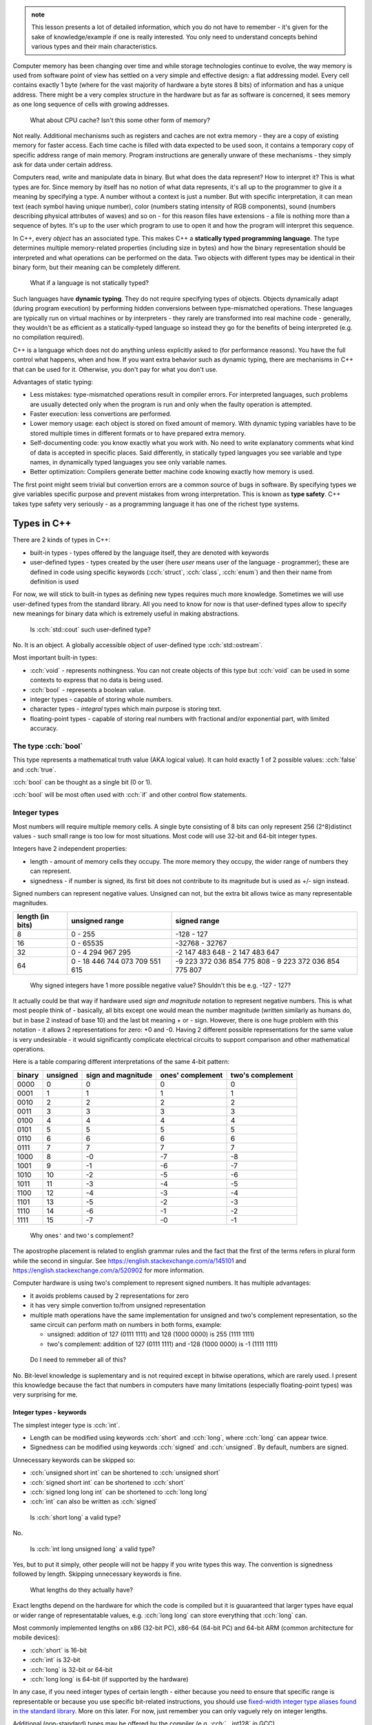 .. title: 04 - types
.. slug: index
.. description: basic types in C++
.. author: Xeverous

.. admonition:: note
    :class: note

    This lesson presents a lot of detailed information, which you do not have to remember - it's given for the sake of knowledge/example if one is really interested. You only need to understand concepts behind various types and their main characteristics.

Computer memory has been changing over time and while storage technologies continue to evolve, the way memory is used from software point of view has settled on a very simple and effective design: a flat addressing model. Every cell contains exactly 1 byte (where for the vast majority of hardware a byte stores 8 bits) of information and has a unique address. There might be a very complex structure in the hardware but as far as software is concerned, it sees memory as one long sequence of cells with growing addresses.

    What about CPU cache? Isn't this some other form of memory?

Not really. Additional mechanisms such as registers and caches are not extra memory - they are a copy of existing memory for faster access. Each time cache is filled with data expected to be used soon, it contains a temporary copy of specific address range of main memory. Program instructions are generally unware of these mechanisms - they simply ask for data under certain address.

Computers read, write and manipulate data in binary. But what does the data represent? How to interpret it? This is what types are for. Since memory by itself has no notion of what data represents, it's all up to the programmer to give it a meaning by specifying a type. A number without a context is just a number. But with specific interpretation, it can mean text (each symbol having unique number), color (numbers stating intensity of RGB components), sound (numbers describing physical attributes of waves) and so on - for this reason files have extensions - a file is nothing more than a sequence of bytes. It's up to the user which program to use to open it and how the program will interpret this sequence.

In C++, every *object* has an associated type. This makes C++ a **statically typed programming language**. The type determines multiple memory-related properties (including size in bytes) and how the binary representation should be interpreted and what operations can be performed on the data. Two objects with different types may be identical in their binary form, but their meaning can be completely different.

    What if a language is not statically typed?

Such languages have **dynamic typing**. They do not require specifying types of objects. Objects dynamically adapt (during program execution) by performing hidden conversions between type-mismatched operations. These languages are typically run on virtual machines or by interpreters - they rarely are transformed into real machine code - generally, they wouldn't be as efficient as a statically-typed language so instead they go for the benefits of being interpreted (e.g. no compilation required).

C++ is a language which does not do anything unless explicitly asked to (for performance reasons). You have the full control what happens, when and how. If you want extra behavior such as dynamic typing, there are mechanisms in C++ that can be used for it. Otherwise, you don't pay for what you don't use.

Advantages of static typing:

- Less mistakes: type-mismatched operations result in compiler errors. For interpreted languages, such problems are usually detected only when the program is run and only when the faulty operation is attempted.
- Faster execution: less convertions are performed.
- Lower memory usage: each object is stored on fixed amount of memory. With dynamic typing variables have to be stored multiple times in different formats or to have prepared extra memory.
- Self-documenting code: you know exactly what you work with. No need to write explanatory comments what kind of data is accepted in specific places. Said differently, in statically typed languages you see variable and type names, in dynamically typed languages you see only variable names.
- Better optimization: Compilers generate better machine code knowing exactly how memory is used.

The first point might seem trivial but convertion errors are a common source of bugs in software. By specifying types we give variables specific purpose and prevent mistakes from wrong interpretation. This is known as **type safety**. C++ takes type safety very seriously - as a programming language it has one of the richest type systems.

Types in C++
############

There are 2 kinds of types in C++:

- built-in types - types offered by the language itself, they are denoted with keywords
- user-defined types - types created by the user (here *user* means user of the language - programmer); these are defined in code using specific keywords (:cch:`struct`, :cch:`class`, :cch:`enum`) and then their name from definition is used

For now, we will stick to built-in types as defining new types requires much more knowledge. Sometimes we will use user-defined types from the standard library. All you need to know for now is that user-defined types allow to specify new meanings for binary data which is extremely useful in making abstractions.

    Is :cch:`std::cout` such user-defined type?

No. It is an object. A globally accessible object of user-defined type :cch:`std::ostream`.

Most important built-in types:

- :cch:`void` - represents nothingness. You can not create objects of this type but :cch:`void` can be used in some contexts to express that no data is being used.
- :cch:`bool` - represents a boolean value.
- integer types - capable of storing whole numbers.
- character types - *integral* types which main purpose is storing text.
- floating-point types - capable of storing real numbers with fractional and/or exponential part, with limited accuracy.

The type :cch:`bool`
====================

This type represents a mathematical truth value (AKA logical value). It can hold exactly 1 of 2 possible values: :cch:`false` and :cch:`true`.

:cch:`bool` can be thought as a single bit (0 or 1).

:cch:`bool` will be most often used with :cch:`if` and other control flow statements.

Integer types
=============

Most numbers will require multiple memory cells. A single byte consisting of 8 bits can only represent 256 (2^8)distinct values - such small range is too low for most situations. Most code will use 32-bit and 64-bit integer types.

Integers have 2 independent properties:

- length - amount of memory cells they occupy. The more memory they occupy, the wider range of numbers they can represent.
- signedness - if number is signed, its first bit does not contribute to its magnitude but is used as +/- sign instead.

Signed numbers can represent negative values. Unsigned can not, but the extra bit allows twice as many representable magnitudes.

.. list-table::
    :header-rows: 1

    * - length (in bits)
      - unsigned range
      - signed range
    * - 8
      - 0 - 255
      - -128 - 127
    * - 16
      - 0 - 65535
      - -32768 - 32767
    * - 32
      - 0 - 4 294 967 295
      - -2 147 483 648 - 2 147 483 647
    * - 64
      - 0 - 18 446 744 073 709 551 615
      - -9 223 372 036 854 775 808 - 9 223 372 036 854 775 807

..

    Why signed integers have 1 more possible negative value? Shouldn't this be e.g. -127 - 127?

It actually could be that way if hardware used *sign and magnitude* notation to represent negative numbers. This is what most people think of - basically, all bits except one would mean the number magnitude (written similarly as humans do, but in base 2 instead of base 10) and the last bit meaning + or - sign. However, there is one huge problem with this notation - it allows 2 representations for zero: +0 and -0. Having 2 different possible representations for the same value is very undesirable - it would significantly complicate electrical circuits to support comparison and other mathematical operations.

Here is a table comparing different interpretations of the same 4-bit pattern:

.. list-table::
    :header-rows: 1

    * - binary
      - unsigned
      - sign and magnitude
      - ones' complement
      - two's complement
    * - 0000
      - 0
      - 0
      - 0
      - 0
    * - 0001
      - 1
      - 1
      - 1
      - 1
    * - 0010
      - 2
      - 2
      - 2
      - 2
    * - 0011
      - 3
      - 3
      - 3
      - 3
    * - 0100
      - 4
      - 4
      - 4
      - 4
    * - 0101
      - 5
      - 5
      - 5
      - 5
    * - 0110
      - 6
      - 6
      - 6
      - 6
    * - 0111
      - 7
      - 7
      - 7
      - 7
    * - 1000
      - 8
      - -0
      - -7
      - -8
    * - 1001
      - 9
      - -1
      - -6
      - -7
    * - 1010
      - 10
      - -2
      - -5
      - -6
    * - 1011
      - 11
      - -3
      - -4
      - -5
    * - 1100
      - 12
      - -4
      - -3
      - -4
    * - 1101
      - 13
      - -5
      - -2
      - -3
    * - 1110
      - 14
      - -6
      - -1
      - -2
    * - 1111
      - 15
      - -7
      - -0
      - -1

.. Generally, ** should be used for emphasis but bolded ' is hardly noticeable so inline code is used instead in the question below.

..

    Why ones\ ``'`` and two\ ``'``\ s complement?

The apostrophe placement is related to english grammar rules and the fact that the first of the terms refers in plural form while the second in singular. See https://english.stackexchange.com/a/145101 and https://english.stackexchange.com/a/520902 for more information.

Computer hardware is using two's complement to represent signed numbers. It has multiple advantages:

- it avoids problems caused by 2 representations for zero
- it has very simple convertion to/from unsigned representation
- multiple math operations have the same implementation for unsigned and two's complement representation, so the same circuit can perform math on numbers in both forms, example:

  - unsigned: addition of 127 (0111 1111) and 128 (1000 0000) is 255 (1111 1111)
  - two's complement: addition of 127 (0111 1111) and -128 (1000 0000) is -1 (1111 1111)

..

    Do I need to remmeber all of this?

No. Bit-level knowledge is suplementary and is not required except in bitwise operations, which are rarely used. I present this knowledge because the fact that numbers in computers have many limitations (especially floating-point types) was very surprising for me.

Integer types - keywords
------------------------

The simplest integer type is :cch:`int`.

- Length can be modified using keywords :cch:`short` and :cch:`long`, where :cch:`long` can appear twice.
- Signedness can be modified using keywords :cch:`signed` and :cch:`unsigned`. By default, numbers are signed.

Unnecessary keywords can be skipped so:

- :cch:`unsigned short int` can be shortened to :cch:`unsigned short`
- :cch:`signed short int` can be shortened to :cch:`short`
- :cch:`signed long long int` can be shortened to :cch:`long long`
- :cch:`int` can also be written as :cch:`signed`

..

    Is :cch:`short long` a valid type?

No.

    Is :cch:`int long unsigned long` a valid type?

Yes, but to put it simply, other people will not be happy if you write types this way. The convention is signedness followed by length. Skipping unnecessary keywords is fine.

    What lengths do they actually have?

Exact lengths depend on the hardware for which the code is compiled but it is guuaranteed that larger types have equal or wider range of representatable values, e.g. :cch:`long long` can store everything that :cch:`long` can.

Most commonly implemented lengths on x86 (32-bit PC), x86-64 (64-bit PC) and 64-bit ARM (common architecture for mobile devices):

- :cch:`short` is 16-bit
- :cch:`int` is 32-bit
- :cch:`long` is 32-bit or 64-bit
- :cch:`long long` is 64-bit (if supported by the hardware)

In any case, if you need integer types of certain length - either because you need to ensure that specific range is representable or because you use specific bit-related instructions, you should use `fixed-width integer type aliases found in the standard library <https://en.cppreference.com/w/cpp/header/cstdint>`_. More on this later. For now, just remember you can only vaguely rely on integer lengths.

Additional (non-standard) types may be offered by the compiler (e.g. :cch:`__int128` in GCC).

    What integer type should I use when writing code? Is there any guideline?

By default, use :cch:`int`. It is the default integer type in most projects and its size/range tradeoff is very good for 99% of applications. Don't use :cch:`unsigned` just because a number can not be negative. Unsigned numbers undego different optimizations and should only be used for bit-level operations.

Character types
###############

Generally, text is stored as a sequence of numbers where each number has an associated meaning. In simple writing systems such as latin it's 1 number for 1 letter, in others it gets more complex (e.g. 1 number for "base shape" and 1 number for diacritics). *Unicode* is the most widespread text system. It aims to support every writing system possible (including historical ones) but due to it's complexity it will be taught in a later chapter. For now, just remember that Unicode has multipe ways (*encodings*) of representing the same text.

Character types in C++:

- exactly one byte: :cch:`char`, :cch:`unsigned char`, :cch:`signed char`
- :cch:`wchar_t` - size depends on the target platform preferred wide character encoding (16-bit for Windows which uses UTF-16LE encoding, 32-bit for others which use UTF-32)
- fixed-width (always unsigned):

  - :cch:`char8_t` (since C++20)
  - :cch:`char16_t`
  - :cch:`char32_t`

:cch:`char` has the same implementation as one of its variants with specified signedness, but is a distinct type at the language level. Thus, while :cch:`int` is the same as :cch:`signed int`, :cch:`char` is a distinct character type from :cch:`signed char` and :cch:`unsigned char`.

Floating-point types
####################

.. TOLATEX

Types used to represent real numbers are named floating-point because they allow to shift the point - they are stored using exponential (AKA scientific) notation. For example: ``-123 * 10^(-456)``.

Floating-point types consist of two parts - the **mantissa** ``m`` (AKA **significant**) and **exponent** ``p``. In computers the base is 2, so real numbers are stored as ``m * 2^p``, not ``m * 10^p``.

For example:

- ``416`` can be stored as ``13 * 2^5``, ``26 * 2^4``, ``52 * 2^3``, ``104 * 2^2``, ``208 * 2^1``
- ``0.05078125`` can be stored as ``13 * 2^(-8)``, ``26 * 2^(-9)``, ``52 * 2^(-10)``, ...

Floating-point representations are standarized and practically all hardware adheres to `IEEE-754 <https://en.wikipedia.org/wiki/IEEE_754>`_. This allows consistent results regardless of used operating system or programming language.

On a hardware that satisfies IEEE-754 standard:

- 32 bit floating-point type uses:

  - 1 bit for sign
  - 23 bits for *mantissa*
  - 8 bits for *exponent*

- 64 bit floating-point type uses:

  - 1 bit for sign
  - 52 bits for *mantissa*
  - 11 bits for *exponent*

The bit sign affects mantissa. Exponent does not need a bit sign because its base has an offset: for 8-bit exponent, its range is not 0 - 255 but -128 - 127. In other words, exponent behaves like unsigned integer but its value is always interpreted as lower by 128.

    Why signed integers use two's complement but floating-point mix sign and magnitude notation with offset unsigned?

In short, such implementation is the simplest one. Be aware that sign for exponent does not make the number negative but reciprocal instead: ``m * 2^(-p) = 1/m * 2^p``. ``2^5`` is ``32`` but ``2^(-5)`` is ``1/32``, not ``-32``. Additionally, floating-point math has significantly different usage. All these factors cause different tradeoffs regarding optimal hardware implementation.

    Due to separate sign bit, do floating-point types allow positive and negative zero?

Yes. 0 raised to any power will be 0, so apart from the bit sign, the exponent can also vary.

C++ offers 3 floating-point types:

- :cch:`float` (single precision) - IEEE-754 32-bit floating-point type
- :cch:`double` (double precision) - IEEE-754 64-bit floating-point type
- :cch:`long double` (extended precision) - not necessarily any IEEE standard, on x86 and x86-64 architectures uses special 80-bit registers

Additional (non-standard) types may be offered by the compiler (e.g. :cch:`__float128` in GCC).

Special values
==============

Floating-point types support special values. These are mostly intended for mathematical functions which can not output a valid answer (e.g. because the argument is out of domain).

- infinity - all exponent bits set to ``1`` and all mantissa bits set to ``0``. Instead of treating this as "zero to a very huge power" it is treated as infinitely large number. The existence of infinity helps to detect possible calculation errors. Infinity can also be negative.
- NaN (not a number) - all exponent bits set to ``1`` and any non-zero mantissa. The purpose of NaNs is to indicate logic errors - for example, a logarithm can not take negative number as an argument, hence ``log(-1) = NaN``.

.. cch::
    :code_path: special_fp_values.cpp
    :color_path: special_fp_values.color

Operations on special values will generally propagate them further, e.g. infinity +/- any proper value will be infinity, NaN +/- any proper value will be NaN. This is desirable, because if at any point there is a logical mistake it's much better to get clearly meaningless result than to be fooled by something looking valid that came from wrongly written code.

Floating-point limitations
==========================

Floating-point limits are not so straightforward as for integers due to their complex notation.

Both mantissa and exponent have their own limits, so there is both maximum/minimum magnitude and maximum/minimum power it can be raised to. In other words, we can speak about:

- largest representable positive and negative value (+/- sign, max m, max p)
- smallest representable positive and negative value, different than 0 (+/- sign, min m, min p)
- granularity: what is the smallest possible difference between 2 consecutive numbers; **granularity is not constant**

**Floating-points store real numbers with limited accurary.** Just like in decimal system ``1/3`` can be approximated as ``0.333`` or ``333 * 10^(-3)``, the same problem exists in floating-point notation - the only difference is that base 2 is used instead of base 10 for the exponent. **There are infinitely many values which can not be precisely represented** - instead, the closest approximations are used.

Shortly speaking, granurality increases (more values can be represented in the given subrange) the closer they are to 0. The highest precision is in range ``0`` to ``0.1``. Analogy: ``100`` and ``101`` can be exactly represented. But in case of ``1000000001``, it might be approximated as ``1 * 10^9`` when mantisa does not have enough bits to support ``1000000001 * 10^1``. As numbers grow, more focus is placed into the exponent which causes magnitude to be more rounded towards specific power. Past some point, all odd values are approximated to closest even value.

    If floating-point math has limited accuracy, how do calculators work then? How are various fractional values safely computed?

In places such as finance where accuracy is paramount integers are used for calculations. Monetary amounts like ``1.5`` (in any currency that has denomination of 100) are stored as ``150``. The same method is commonly found in games - various fractional statistics are multiplied by 100 or 1000 so that all math can happen on whole numbers. Math on integer types is also faster.

Calculators with unlimited precision don't use floating-point arithmetic. They store integers as arrays which can have arbitrarily large size (each cell does not necessarily represent each digit - it's more complicated). They store fractions as 2 integers (numerator and denominator), they don't immediately evaluate every function, they don't simplify formula if it would lose accuracy and so on. Basically, they store information using complex data structures and perform operations using methods very similar to humans. This allows to support arbitrarily complex expressions without losing precision, but the logic that handles them is enormously complicated.

    I'm concerned with limited accuracy. How safe is using floating-point representation?

Very safe. In vast majority of applications:

- Error margin is multiple orders of magnitude higher than floating-point inaccuracy (e.g. physical data was measured with 0.01% error, computations had 0.000001% error).
- Accuracy isn't actually important - especially in computer graphics, projects are much more concerned about performance than perfectly positioned pixels (and since computer screens have only few thousand pixels in row/column, their accuracy is somewhere between 1/1000 and 1/10000 - still much bigger error than floating-point).
- Accurate values would be insignificant - in audio processing applications, very small values would represent a signal too quiet to be in the human hearing range.

As a rule of thumb:

- 32-bit (single precision) floating-point has accuracy of 7 decimal places
- 64-bit (double precision) floating-point has accuracy of 15 decimal places

More to come
============

If you feel a bit overwhelmed by the complexity of floating-point types, don't worry - further lessons will feature example code showcasing many of their peculiarities.

.. TODO Exercise? List some types names and ask whether they are the same?
